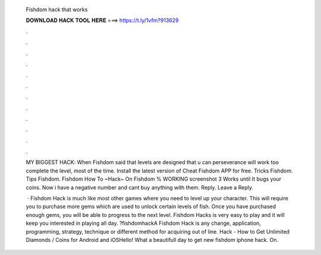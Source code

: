   Fishdom hack that works
  
  
  
  𝐃𝐎𝐖𝐍𝐋𝐎𝐀𝐃 𝐇𝐀𝐂𝐊 𝐓𝐎𝐎𝐋 𝐇𝐄𝐑𝐄 ===> https://t.ly/1vfm?913629
  
  
  
  .
  
  
  
  .
  
  
  
  .
  
  
  
  .
  
  
  
  .
  
  
  
  .
  
  
  
  .
  
  
  
  .
  
  
  
  .
  
  
  
  .
  
  
  
  .
  
  
  
  .
  
  MY BIGGEST HACK: When Fishdom said that levels are designed that u can perseverance will work too complete the level, most of the time. Install the latest version of Cheat Fishdom APP for free. Tricks Fishdom. Tips Fishdom. Fishdom How To ~Hack~ On Fishdom % WORKING screenshot 3  Works until It bugs your coins. Now i have a negative number and cant buy anything with them. Reply. Leave a Reply.
  
   · Fishdom Hack is much like most other games where you need to level up your character. This will require you to purchase more gems which are used to unlock certain levels of fish. Once you have purchased enough gems, you will be able to progress to the next level. Fishdom Hacks is very easy to play and it will keep you interested in playing all day. ?fishdomhackA Fishdom Hack is any change, application, programming, strategy, technique or different method for acquiring out of line.  Hack - How to Get Unlimited Diamonds / Coins for Android and iOSHello! What a beautifull day to get new fishdom iphone hack. On.
